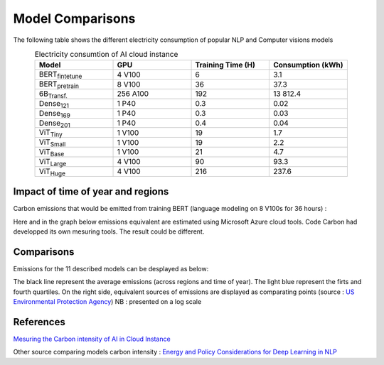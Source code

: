 .. _model_examples:

Model Comparisons
=================

The following table shows the different electricity consumption of popular NLP and Computer visions models

.. list-table:: Electricity consumtion of AI cloud instance
   :widths: 20 20 20 20  
   :align: center
   :header-rows: 1

   * - Model
     - GPU
     - Training Time (H)
     - Consumption (kWh)
   * - BERT\ :sub:`fintetune`\
     - 4 V100
     - 6
     - 3.1
   * - BERT\ :sub:`pretrain`\
     - 8 V100
     - 36
     - 37.3
   * - 6B\ :sub:`Transf.`\
     - 256 A100
     - 192
     - 13 812.4
   * - Dense\ :sub:`121`\
     - 1 P40
     - 0.3
     - 0.02
   * - Dense\ :sub:`169`\
     - 1 P40
     - 0.3
     - 0.03
   * - Dense\ :sub:`201`\
     - 1 P40
     - 0.4
     - 0.04     
   * - ViT\ :sub:`Tiny`\
     - 1 V100
     - 19
     - 1.7
   * - ViT\ :sub:`Small`\
     - 1 V100
     - 19
     - 2.2
   * - ViT\ :sub:`Base`\
     - 1 V100
     - 21
     - 4.7
   * - ViT\ :sub:`Large`\
     - 4 V100
     - 90
     - 93.3
   * - ViT\ :sub:`Huge`\
     - 4 V100
     - 216
     - 237.6

Impact of time of year and regions
---------------------

Carbon emissions that would be emitted from training BERT (language modeling on 8 V100s for 36 hours) :


.. image:: ./images/CO2_emitted_BERT.png
            :align: center
            :alt: Models emissions comparison
            :height: 430px
            :width: 633px

Here and in the graph below emissions equivalent are estimated using Microsoft Azure cloud tools. 
Code Carbon had developped its own mesuring tools. The result could be different.

Comparisons
---------------------

Emissions for the 11 described models can be desplayed as below:

.. image:: ./images/model_emission_comparison.png
            :align: center
            :alt: Models emissions comparison
            :height: 430px
            :width: 633px

The black line represent the average emissions (across regions and time of year). 
The light blue represent the firts and fourth quartiles.
On the right side, equivalent sources of emissions are displayed as comparating points (source : `US Environmental Protection Agency <https://www.epa.gov/energy/greenhouse-gas-equivalencies-calculator>`_)
NB : presented on a log scale



References
----------
`Mesuring the Carbon intensity of AI in Cloud Instance <https://facctconference.org/static/pdfs_2022/facct22-145.pdf>`_

Other source comparing models carbon intensity : 
`Energy and Policy Considerations for Deep Learning in NLP <https://arxiv.org/pdf/1906.02243.pdf>`_
